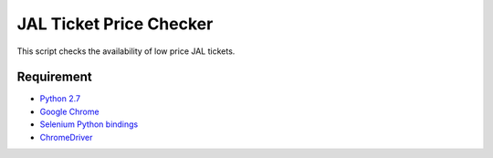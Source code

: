JAL Ticket Price Checker
========================

This script checks the availability of low price JAL tickets.

Requirement
-----------

* `Python 2.7 <http://www.python.org/download/>`_
* `Google Chrome <http://www.google.com/chrome/>`_
* `Selenium Python bindings <https://pypi.python.org/pypi/selenium>`_
* `ChromeDriver <https://code.google.com/p/selenium/wiki/ChromeDriver>`_

